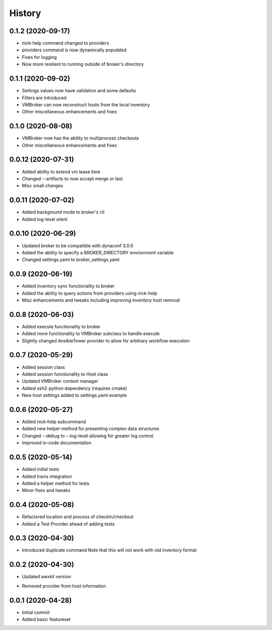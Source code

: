 =======
History
=======

0.1.2 (2020-09-17)
==================

+ nick-help command changed to providers
+ providers command is now dynamically populated
+ Fixes for logging
+ Now more resilient to running outside of broker's directory

0.1.1 (2020-09-02)
==================

+ Settings values now have validation and some defaults
+ Filters are Introduced
+ VMBroker can now reconstruct hosts from the local inventory
+ Other miscellaneous enhancements and fixes

0.1.0 (2020-08-08)
==================

+ VMBroker now has the ability to multiprocess checkouts
+ Other miscellaneous enhancements and fixes

0.0.12 (2020-07-31)
==================

+ Added ability to extend vm lease time
+ Changed --artifacts to now accept merge or last
+ Misc small changes

0.0.11 (2020-07-02)
==================

+ Added background mode to broker's cli
+ Added log-level silent

0.0.10 (2020-06-29)
==================

+ Updated broker to be compatible with dynaconf 3.0.0
+ Added the ability to specify a BROKER_DIRECTORY envrionment variable
+ Changed settings.yaml to broker_settings.yaml

0.0.9 (2020-06-19)
==================

+ Added inventory sync functionality to broker
+ Added the ability to query actions from providers using nick-help
+ Misc enhancements and tweaks including improving inventory host removal

0.0.8 (2020-06-03)
==================

+ Added execute functionality to broker
+ Added more functionality to VMBroker subclass to handle execute
+ Slightly changed AnsibleTower provider to allow for arbitrary workflow execution

0.0.7 (2020-05-29)
==================

+ Added session class
+ Added session functionality to Host class
+ Updated VMBroker context manager
+ Added ssh2-python dependency (requires cmake)
+ New host settings added to settings.yaml.example

0.0.6 (2020-05-27)
==================

+ Added nick-help subcommand
+ Added new helper method for presenting complex data structures
+ Changed --debug to --log-level allowing for greater log control
+ Improved in-code documentation

0.0.5 (2020-05-14)
==================

+ Added initial tests
+ Added travis integration
+ Added a helper method for tests
+ Minor fixes and tweaks

0.0.4 (2020-05-08)
==================

+ Refactored location and process of checkin/checkout
+ Added a Test Provider ahead of adding tests

0.0.3 (2020-04-30)
==================

+ Introduced duplicate command
  Note that this will not work with old inventory format

0.0.2 (2020-04-30)
==================

+ Updated awxkit version
- Removed provider from host information

0.0.1 (2020-04-28)
==================

+ Initial commit
+ Added basic featureset